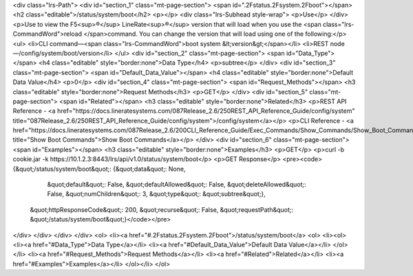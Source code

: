 <div class="lrs-Path">
<div id="section_1" class="mt-page-section">
<span id=".2Fstatus.2Fsystem.2Fboot"></span>
<h2 class="editable">/status/system/boot</h2>
<p></p>
<div class="lrs-Subhead style-wrap">
<p>Use</p>
</div>
<p>Use to view the F5<sup>®</sup> LineRate<sup>®</sup> version that will load when you use the <span class="lrs-CommandWord">reload </span>command. You can change the version that will load using one of the following:</p>
<ul>
<li>CLI command—<span class="lrs-CommandWord">boot system &lt;version&gt;</span></li>
<li>REST node—/config/system/boot/version</li>
</ul>
<div id="section_2" class="mt-page-section">
<span id="Data_Type"></span>
<h4 class="editable" style="border:none">Data Type</h4>
<p>subtree</p>
</div>
<div id="section_3" class="mt-page-section">
<span id="Default_Data_Value"></span>
<h4 class="editable" style="border:none">Default Data Value</h4>
<p>0</p>
<div id="section_4" class="mt-page-section">
<span id="Request_Methods"></span>
<h3 class="editable" style="border:none">Request Methods</h3>
<p>GET</p>
</div>
<div id="section_5" class="mt-page-section">
<span id="Related"></span>
<h3 class="editable" style="border:none">Related</h3>
<p>REST API Reference - <a href="https://docs.lineratesystems.com/087Release_2.6/250REST_API_Reference_Guide/config/system" title="087Release_2.6/250REST_API_Reference_Guide/config/system">/config/system</a></p>
<p>CLI Reference - <a href="https://docs.lineratesystems.com/087Release_2.6/200CLI_Reference_Guide/Exec_Commands/Show_Commands/Show_Boot_Commands" title="Show Boot Commands">Show Boot Commands</a></p>
</div>
<div id="section_6" class="mt-page-section">
<span id="Examples"></span>
<h3 class="editable" style="border:none">Examples</h3>
<p>GET</p>
<p>curl -b cookie.jar -k https://10.1.2.3:8443/lrs/api/v1.0/status/system/boot</p>
<p>GET Response</p>
<pre><code>{&quot;/status/system/boot&quot;: {&quot;data&quot;: None,
                          &quot;default&quot;: False,
                          &quot;defaultAllowed&quot;: False,
                          &quot;deleteAllowed&quot;: False,
                          &quot;numChildren&quot;: 3,
                          &quot;type&quot;: &quot;subtree&quot;},
 &quot;httpResponseCode&quot;: 200,
 &quot;recurse&quot;: False,
 &quot;requestPath&quot;: &quot;/status/system/boot&quot;}</code></pre>
</div>
</div>
</div>
</div>
<ol>
<li><a href="#.2Fstatus.2Fsystem.2Fboot">/status/system/boot</a>
<ol>
<li><ol>
<li><a href="#Data_Type">Data Type</a></li>
<li><a href="#Default_Data_Value">Default Data Value</a></li>
</ol></li>
<li><a href="#Request_Methods">Request Methods</a></li>
<li><a href="#Related">Related</a></li>
<li><a href="#Examples">Examples</a></li>
</ol></li>
</ol>
